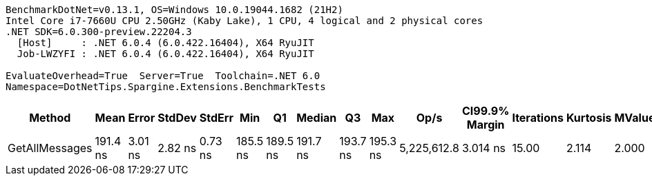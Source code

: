 ....
BenchmarkDotNet=v0.13.1, OS=Windows 10.0.19044.1682 (21H2)
Intel Core i7-7660U CPU 2.50GHz (Kaby Lake), 1 CPU, 4 logical and 2 physical cores
.NET SDK=6.0.300-preview.22204.3
  [Host]     : .NET 6.0.4 (6.0.422.16404), X64 RyuJIT
  Job-LWZYFI : .NET 6.0.4 (6.0.422.16404), X64 RyuJIT

EvaluateOverhead=True  Server=True  Toolchain=.NET 6.0  
Namespace=DotNetTips.Spargine.Extensions.BenchmarkTests  
....
[options="header"]
|===
|          Method|      Mean|    Error|   StdDev|   StdErr|       Min|        Q1|    Median|        Q3|       Max|         Op/s|  CI99.9% Margin|  Iterations|  Kurtosis|  MValue|  Skewness|  Rank|  LogicalGroup|  Baseline|   Gen 0|  Code Size|  Allocated
|  GetAllMessages|  191.4 ns|  3.01 ns|  2.82 ns|  0.73 ns|  185.5 ns|  189.5 ns|  191.7 ns|  193.7 ns|  195.3 ns|  5,225,612.8|        3.014 ns|       15.00|     2.114|   2.000|   -0.5308|     1|             *|        No|  0.0298|      453 B|      272 B
|===
